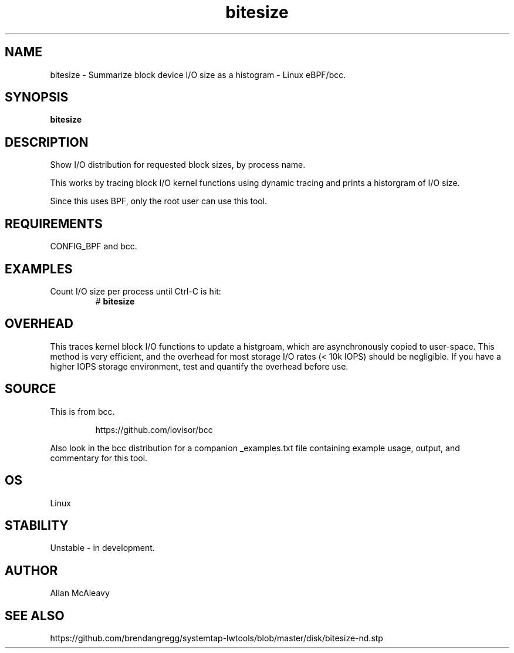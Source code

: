 .TH bitesize 8  "2016-02-05" "USER COMMANDS"
.SH NAME
bitesize \- Summarize block device I/O size as a histogram \- Linux eBPF/bcc.
.SH SYNOPSIS
.B bitesize
.SH DESCRIPTION
Show I/O distribution for requested block sizes, by process name.

This works by tracing block I/O kernel functions using dynamic
tracing and prints a historgram of I/O size.

Since this uses BPF, only the root user can use this tool.
.SH REQUIREMENTS
CONFIG_BPF and bcc.
.SH EXAMPLES
.TP
Count I/O size per process until Ctrl-C is hit:
#
.B bitesize
.SH OVERHEAD
This traces kernel block I/O functions to update a histgroam, which are
asynchronously copied to user-space. This method is very efficient, and 
the overhead for most storage I/O rates (< 10k IOPS) should be negligible. 
If you have a higher IOPS storage environment, test and quantify the overhead 
before use.

.SH SOURCE
This is from bcc.
.IP
https://github.com/iovisor/bcc
.PP
Also look in the bcc distribution for a companion _examples.txt file containing
example usage, output, and commentary for this tool.
.SH OS
Linux
.SH STABILITY
Unstable - in development.
.SH AUTHOR
Allan McAleavy
.SH SEE ALSO
https://github.com/brendangregg/systemtap-lwtools/blob/master/disk/bitesize-nd.stp
